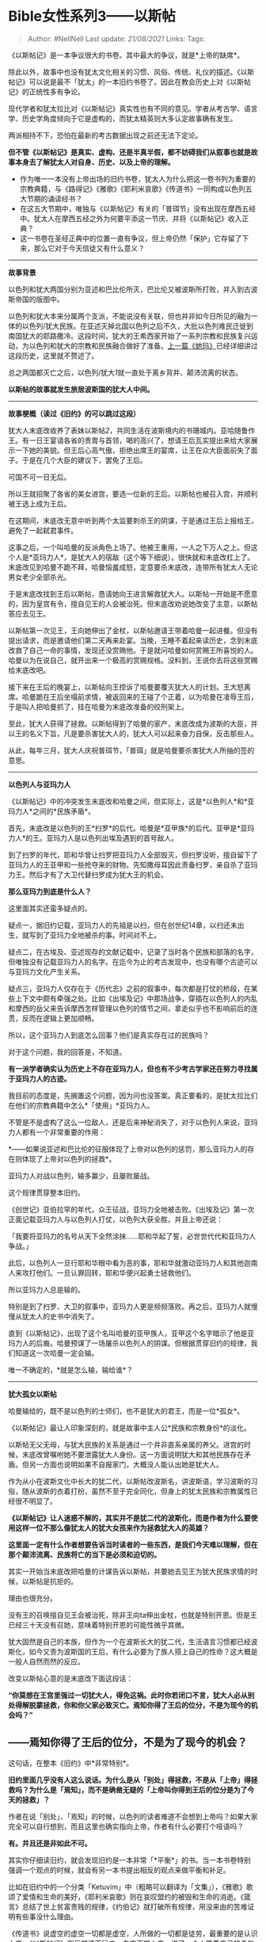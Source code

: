* Bible女性系列3------以斯帖
  :PROPERTIES:
  :CUSTOM_ID: bible女性系列3以斯帖
  :END:

#+BEGIN_QUOTE
  Author: #NellNell Last update: /21/08/2021/ Links: Tags:
#+END_QUOTE

《以斯帖记》是一本争议很大的书卷。其中最大的争议，就是*上帝的缺席*。

除此以外，故事中也没有犹太文化相关的习惯、风俗、传统、礼仪的描述。《以斯帖记》可以说是最不「犹太」的一本旧约书卷了。因此在教会历史上对《以斯帖记》的正统性多有争论。

现代学者和犹太拉比对《以斯帖记》真实性也有不同的意见。学者从考古学、语言学、历史学角度倾向于它是虚构的，而犹太精英则大多认定故事确有发生。

两派相持不下，恐怕在最新的考古数据出现之前还无法下定论。

*但不管《以斯帖记》是真实、虚构、还是半真半假，都不妨碍我们从叙事也就是故事本身去了解犹太人对自身、历史、以及上帝的理解。*

-  作为唯一一本没有上帝出场的旧约书卷，犹太人为什么把这一卷书列为重要的宗教典籍，与《路得记》《雅歌》《耶利米哀歌》《传道书》一同构成以色列五大节期的诵读经书？
-  在这五大节期中，唯独与《以斯帖记》有关的「普珥节」没有出现在摩西五经中。犹太人在摩西五经之外为何要平添这一节庆、并将《以斯帖记》收入正典？
-  这一书卷在圣经正典中的位置一直有争议，但上帝仍然「保护」它存留了下来，那么它对于今天信徒又有什么意义？

--------------

*故事背景*

以色列和犹大两国分别为亚述和巴比伦所灭，巴比伦又被波斯所打败，并入到古波斯帝国的版图中。

以色列和犹大本来分属两个支派，不能说没有关联，但也并非如今日所见的融为一体的以色列/犹大民族。在亚述灭掉北国以色列之后不久，大批以色列难民迁徙到南国犹大的耶路撒冷。这段时间，犹大的王希西家开始了一系列宗教和民族复兴运动，为以色列和犹大的宗教和民族融合做好了准备。[[https://zhuanlan.zhihu.com/p/158647674][上一篇《她玛》]]已经详细讲过这段历史，这里就不赘述了。

总之两国都灭亡之后，以色列/犹大[[ref_1][1]]就一直处于离乡背井、颠沛流离的状态。

*以斯帖的故事就发生旅居波斯国的犹大人中间。*

--------------

*故事梗概（读过《旧约》的可以跳过这段）*

犹大人末底改收养了表妹以斯帖[[ref_2][2]]，共同生活在波斯境内的书珊城内。亚哈随鲁作王。有一日王宴请各省的贵胄与首领，喝的高兴了，想请王后瓦实提出来给大家展示一下她的美貌。但王后心高气傲，拒绝出席王的宴席，让王在众大臣面前失了面子。于是在几个大臣的建议下，罢免了王后。

可国不可一日无后。

所以王就招聚了各省的美女进宫，要选一位新的王后。以斯帖也被召入宫，并顺利被王选上成为王后。

在这期间，末底改无意中听到两个太监要刺杀王的阴谋，于是通过王后上报给王，避免了一起弑君事件。

这事之后，一个叫哈曼的反派角色上场了。他被王重用，一人之下万人之上。但这个人是*亚玛力人*，是犹大人的宿敌（这个等下细说）。很快就和末底改杠上了。末底改见到哈曼不跪不拜，哈曼恼羞成怒，定意要杀末底改，连带所有犹太人无论男女老少全部杀光。

于是末底改找到王后以斯帖，恳请她向王进言解救犹大人。以斯帖一开始是不愿意的，因为皇宫有令，擅自见王的人会被治死。但末底改劝说她改变了主意，以斯帖答应去见王。

以斯帖第一次见王，王向她伸出了金杖，以斯帖邀请王带着哈曼一起进餐。但没有提出请求，而是邀请他们第二天再来赴宴。当晚，王睡不着起来读历史，念到末底改救了自己一命的事情，发现还没赏赐他。于是就问哈曼如何赏赐王所喜悦的人。哈曼以为在说自己，就开出来一个极高的赏赐规格。没料到，王说你去将这些赏赐给末底改吧。

接下来在王后的晚宴上，以斯帖向王控诉了哈曼要覆灭犹大人的计划。王大怒离席。哈曼跪在王后坐塌前求情，被返回来的王碰了个正着，以为哈曼在凌辱王后，于是叫人把哈曼抓了，挂在哈曼为末底改准备的绞刑架上。

至此，犹大人获得了拯救。以斯帖得到了哈曼的家产，末底改成为波斯的大臣，并以王的名义下旨，凡是要杀害犹大人的，犹大人可以起来奋力自保，反击那些人。

从此，每年三月，犹大人庆祝普珥节，「普珥」就是哈曼要杀害犹大人所抽的签的意思。

--------------

*以色列人与亚玛力人*

《以斯帖记》中的冲突发生末底改和哈曼之间，但实际上，这是*以色列人*和*亚玛力人*之间的*民族矛盾*。

首先，末底改是以色列的王*扫罗*的后代。哈曼是*亚甲族*的后代。亚甲是*亚玛力人*的王。亚玛力人是以色列出埃及遇到的首号敌人。

到了扫罗的年代，耶和华曾让扫罗把亚玛力人全部毁灭，但扫罗没听，擅自留下了亚玛力人的王亚甲和一些抢夺来的财物。先知撒母耳因此责备扫罗，亲自杀了亚玛力王。然后才有了大卫代替扫罗成为犹大王的机会。

*那么亚玛力到底是什么人？*

这里面其实还蛮多疑点的。

疑点一，据旧约记载，亚玛力人的先祖是以扫，但在创世纪14章，以扫还未出生，就写到了亚玛力全地被杀的事。时间对不上。

疑点二，在古埃及、亚述现存的文献记载中，记录了当时各个民族和部落的名字，但唯独没有记载亚玛力人的名字。在迄今为止的考古发现中，也没有哪个古迹可以与亚玛力文化产生关系。

疑点三，亚玛力人仅存在于《历代志》之前的叙事中，每次都是打仗的桥段，在某些上下文中颇有牵强之处。比如《出埃及记》中那场战争，穿插在以色列人的内乱和摩西的岳父来告诉摩西怎样管理以色列的情节之间，拿走似乎也不影响前后的连贯，反而在逻辑上更加顺畅。

所以，这个亚玛力人到底怎么回事？他们是真实存在过的民族吗？

对于这个问题，我的回答是，不知道。

*有一派学者确实认为历史上不存在亚玛力人，但也有不少考古学家还在努力寻找属于亚玛力人的古迹。*

我目前的态度是，先搁置这个问题，因为问也没答案。真正要看的，是犹太拉比们在他们的宗教典籍中怎么*「使用」*亚玛力人。

不管是不是虚构了这么一位敌人，还是后来神秘消失了，对于以色列人来说，亚玛力人都有一个非常重要的作用：

*------如果说亚述和巴比伦的征服体现了上帝对以色列的惩罚，那么亚玛力人的存在则体现了上帝对以色列的拯救*。

亚玛力人对战以色列，输多赢少，且屡败屡战。

这个规律贯穿整本旧约。

《创世记》亚伯拉罕的年代，众王征战，亚玛力全地被击败。《出埃及记》第一次正面记载亚玛力人与以色列人打仗，以色列大获全胜，并且上帝还说：

「我要将亚玛力的名号从天下全然涂抹......耶和华起了誓，必世世代代和亚玛力人争战。」

此后，以色列人一旦行耶和华眼中看为恶的事，耶和华就激动亚玛力人和其他迦南人来攻打他们。一旦认罪回转，耶和华便兴起勇士拯救他们。

所以亚玛力人总是输的。

特别是到了扫罗、大卫的叙事中，亚玛力人更是频频落败。再之后，亚玛力人就慢慢从犹太人的史书中消失了。

直到《以斯帖记》，出现了这个名叫哈曼的亚甲族人，亚甲这个名字暗示了他是亚玛力人的后裔。哈曼预谋了一场屠杀以色列人的阴谋。但根据贯穿旧约的规律，我们知道这一次哈曼一定会输。

唯一不确定的，*就是怎么输，输给谁*？

--------------

*犹大孤女以斯帖*

哈曼输给的，既不是以色列的士师们，也不是犹大的君王，而是一位*孤女*。

《以斯帖记》最让人印象深刻的，就是故事中主人公*民族和宗教身份*的淡化。

以斯帖无父无母，与犹大民族的关系是通过一个并非直系亲属的养父。进宫的时候，末底改曾嘱咐她不要泄露犹大人身份。这一方面说明犹大和其他民族存在矛盾。但另一方面也说明如果不自报家门，大概没人能认出她是犹大人。

作为从小在波斯文化中长大的犹二代，以斯帖改波斯名，讲波斯语，学习波斯的习俗，随从波斯的衣着打扮，虽然不至于完全同化，但身上的犹太民族和宗教属性已经很不明显了。

*《以斯帖记》让人迷惑不解的，其实并不是犹二代的波斯化，而是作者为什么要使用这样一位不那么像犹太人的犹大女孩来作为拯救犹大人的英雄？*

*这里面一定有什么作者想要告诉当时读者的一些东西，是我们今天难以理解，但在那个颠沛流离、民族将亡的当下是必须和迫切的。*

其实一开始当末底改把哈曼的计谋告诉以斯帖，并要她去见王为犹大民族求情的时候，以斯帖是抗拒的。

理由也很充分。

没有王的召唤擅自见王会被治死，除非王向ta伸出金杖，也就是特别开恩。但是王已经三十天没有召她，意味着特别开恩的可能性微乎其微。

犹大固然是自己的本族，但作为一个在波斯长大的犹二代，生活语言习惯都已经波斯化，如今又贵为波斯国的王后，有什么必要为了族人搭上自己的性命？这大概是一般人自然而然的反应。

改变以斯帖心意的是末底改下面这段话：

*“你莫想在王宫里强过一切犹大人，得免这祸。此时你若闭口不言，犹大人必从别处得解脱蒙拯救，你和你父家必致灭亡。焉知你得了王后的位分，不是为现今的机会吗？”*

** ------焉知你得了王后的位分，不是为了现今的机会？
   :PROPERTIES:
   :CUSTOM_ID: 焉知你得了王后的位分不是为了现今的机会
   :END:

这句话，在整本《旧约》中*非常特别*。

*旧约里面几乎没有人这么说话。为什么是从「别处」得拯救，不是从「上帝」得拯救吗？为什么是「焉知」，而不是确凿无疑的「上帝叫你得到王后的位分是为了今天的拯救」？*

作者在说「别处」、「焉知」的时候，以色列的读者难道不会想到上帝吗？如果大家完全可以自行想到，而且这里也确实指向上帝，作者有什么必要打个哑语吗？

*有。并且还是非如此不可。*

其实你仔细读旧约，就会发现旧约是一本非常「*平衡*」的书。当一本书卷特别强调一个观点的时候，就会有另一本书提出相反的观点来做平衡和补足。

比如在旧约中的一个分类「Ketuvim」中（粗略可以翻译为「文集」），《雅歌》歌颂了爱情和生命的美好，《耶利米哀歌》则在哀叹盟约的被毁和生命的消逝。《箴言》总结了世上贫富贵贱的规律，《约伯记》就打破所有规律，用没来由的苦难证明有些事没什么理由。

《传道书》说虚空的虚空一切都是虚空，人所做的一切都是徒劳，最重要的是认识上帝。《以斯帖记》则反其道而行之，专门不提上帝，讲了一个人凭着自己的勇气和信念拯救了整个民族的故事。

这些看起来自相矛盾的书卷和观点，为什么全被收录进来了呢？犹太的拉比们不觉得有冲突吗？以色列的民众不觉得困扰吗？

*其实恰恰相反，因为真实的生活本身就是矛盾重重。*

旧约所收录的故事也好、教导也好、人生感悟也好，正对应着形形色色的人生百态。人们悲恸有时，欢喜有时；丰收有时，遭灾有时；绝望有时，期盼有时；软弱有时，刚强有时。

生活是复杂的。人生如同一条蜿蜒曲折的河流，有时经过平原，就流的快些，有时经过险滩，就流的慢些。但无论是湍急的河流，还是缓慢的河流，都是人生。

*对于经历亡国流放的犹大人来说，生活即是《传道书》，也是《以斯帖记》。*

「传道者」曾拥有一切的荣华富贵，然而到头来这也是追风、那也是追风。ta享有地位和财富，却无法享受地位和财富带来的意义。「传道者」认为人所能做的一切都是没有益处，做与不做没有什么区别。

这其实是以色列亡国之民的心声。因为无论怎么挣扎，弱小如我总是会被大国吞并，我为何还要努力呢？

虽然有情可原，但对本已弱小的族类和个体来说，这不是最健康的心理状态。

沉溺于消极厌世的情绪中不能自拔，那基本用不上其他国家来把你完全同化，你们自己就先厌弃了活、放弃了生，还有什么好说的？

怎能让微弱如将残灯火那样的民族继续存活下去？需要的不是垂头丧气，而是团结一心，如同一人，在各自的社会关系和社会角色中尽到自己应尽的责任。

末底改对以斯帖所讲的，意思已经很明白了：

------你这个王后的位分，难道完全是你凭着个人的能力赢来的吗？你以为你的美貌从哪里来？你的仪表、品格、举止难道不是犹大文明里面孕育出来的？作为父母双亡的孤女，如果没有我末底改的领养和照顾，你又怎能达到今天的地位？还有书珊城里的犹大人，我们的同胞，一直以来彼此的关爱、支持难道不是保守你一步步走到今天的力量源泉吗？

*这个王后的位置，从一开始就不是你个人的，也绝不能为你个人所享有。*

的确，这是道德绑架。

没有人喜欢被道德绑架，也不应该随随便便用道德去绑架别人。

然而，在某些特定的时刻，比如国家被外敌入侵，要不要诉诸爱国主义？民族被霸凌，要不要诉诸民族主义？因为肤色被种族歧视，要不要诉诸人权？在你不服从这个道德的要求就会有人受到伤害、凌辱、侵略、灭亡的时候，你可以拒绝被道德绑架，但你真承担的起在漫长的余生中道德的谴责吗？

这其实就是「幸存者罪恶感」的由来。那些还不是能做什么就可以力挽狂澜的人，仅仅是因为别人都死了，自己却幸存了而承担极重的重担。这不是来自于他人的指责，而是来自于作为人类所拥有的最基本最淳朴的对他人的关爱与责任之心的谴责。

以斯帖听懂了末底改的意思，所以她可以改变心意：

“你去招聚书珊城所有的犹大人，为我禁食三昼三夜，不吃不喝，我和我的宫女也要这样禁食，*然后我违例进去见王。我若死就死吧*！”

*------我若死就死吧！*

生在乱世之中，作为亡国之民，可以消沉下去，也可以做自己当做的事、尽自己当尽的责。

被亡国打击的灰头土脸的犹大人最需要什么？

------*勇士*。

** *但这位勇士绝不能是《士师记》中好像参孙那样擅长用武力解决问题的钢铁直男。原因很简单，犹大太弱小了，巴比伦和波斯太强大了，任何推崇和鼓动武力的外宣都将是把民族推向彻底灭亡的昏招。犹大此时此刻需要的勇士绝不能徒然冒险，而是可以在全盘规划、缜密思考的基础上做出有智慧的牺牲的人。*
   :PROPERTIES:
   :CUSTOM_ID: 但这位勇士绝不能是士师记中好像参孙那样擅长用武力解决问题的钢铁直男原因很简单犹大太弱小了巴比伦和波斯太强大了任何推崇和鼓动武力的外宣都将是把民族推向彻底灭亡的昏招犹大此时此刻需要的勇士绝不能徒然冒险而是可以在全盘规划缜密思考的基础上做出有智慧的牺牲的人
   :END:

犹大孤女以斯帖恰恰展现这个品质，这里面*智慧和勇敢*缺一不可。

以斯帖首先是聪明的。愚拙的人只看到眼前的利益，聪明的人为未来做打算。即便走出这步棋是千钧一发，向死而生，但也别无他法，因为舍弃眼前利益是获得最终胜利必经之路。

她也必须是勇敢的。因为这里面每一步都是步步惊心，快一点、慢一点，就是生与死的差别。这好比用一根丝线困住一头龙，又如同在老虎口中拔牙，那分巧劲、那分慎重、那分耐心都需要十足的聪明、也需要十足的胆量。

以斯帖做到了。

她首先集结了整个书珊城中所有犹大人的力量，请他们与她一同禁食。我们不知道这禁食包不包括祷告，作者没说，我们也不必强调。

接下来邀请王和哈曼赴宴。第一次先让大家吃饱喝足，心情愉悦。王两次问她「你要什么我都给你」，以斯帖不说，极有耐心，请求留到下一次再说。也就是这么「巧」，在以斯帖还未张口以先，王好巧不巧看到末底改救过他的事。

到了时机成熟，王第三次问「你要什么我都给你」的时候，以斯帖不再犹豫，矛头直指哈曼。以斯帖的控诉也很艺术，她说，「我们若被卖为奴为婢，我也闭口不言，但王的损失，敌人万不能补足。」她将她的请求诉诸于王的利益，又是在王情绪高涨、三次许诺要赏赐她的情况下，这一记将军势在必得。

接下来的情节就顺理成章了。

以斯帖不仅挽救了犹大民族于危亡之中，也为自己和末底改赢得了极大的尊贵和财富。

《以斯帖记》带给四处流亡的犹大人的，是与《士师记》截然不同的体验和希望。《士师记》的故事中，以色列人是聚居在一起，在迦南的文化中分别自己为圣的。他们对上帝的叛逆导致被敌人攻击的遭遇，他们的顺服和悔改带来上帝直接的救赎。

但是《以斯帖记》的故事背景完全不同。犹大人已经不再拥有自己的家园，甚至连信仰和传统都要遗失净尽。在这种时候，犹大人如丧家之犬，完全没有能力组织任何有效的武力资源。

上帝沉默了，上帝也不再拯救、不再安慰，甚至连声音都不出。特别是对于在外国长大的犹二代来说，亚伯拉罕、以撒、和雅各的神离的太远太远。

这种时候，犹大民族需要的不是力拔山兮气盖世的肌肉猛汉，而是可以临危不惧、灵巧如蛇、驯良如鸽、又甘愿牺牲自己的智慧女性。

** *以斯帖带来的，不是传统意义上「男性力量」的拯救，而是「女性力量」的拯救。*
   :PROPERTIES:
   :CUSTOM_ID: 以斯帖带来的不是传统意义上男性力量的拯救而是女性力量的拯救
   :END:

人在最深的绝望和失望中，失去了冲锋陷阵、和敌人拼个你死我活的力量，失去了生活的意愿和盼望，每日最基本的起居饮食都是负担。

在这种情况下，获得拯救的途径不在于拼命揪着自己的头发把自己拽起来。没用的，没力气就是没力气，打多少鸡血也不行。

*这个时候只能靠耐心的等待，无尽黑夜，再多一点点坚持、多一点点智慧、多一点点勇气。*

*一小步一小步的挪。*

*你也说不好帮助从何而来，也不确定自己这么做到底有没有效果，上帝可能很久没说话了，可是每一天还是要过啊，怎么过呢？身在其位，须谋其政。不要好高骛远，只管把自己手中的工作做好，说不定什么时候，事就成了。*

《以斯帖记》中没有上帝的在场，很多人为之辩护，甚至想把上帝找回来。但其实大可不必。

*因为这本书卷本不是写给对上帝确定无疑、信心满满的人看的，而是写给那些感觉上帝在他们生命中缺席了的人看的。*

*------在我们无论如何也感受不到上帝同在的漫长黑夜中，要如何是好？*

--------------

*上帝的缺席*

*自助者，天助也。*

这句话放在现代基督教神学中是要挨骂的。

特别是在改革宗神学思想中，上帝具有全然的主动性，人不具备「自助」的动机和能力。或者说，人即便「自助」，第一因也在上帝。

但古代犹太人对上帝的理解，是人和上帝之间有一种更加灵活、更有余地的互动关系。人类可以和上帝讨价还价，上帝会因人的介入而反悔，上帝还会妒忌，会刑罚，会抛弃。人和神之间不是有去无回，而是有来有回。

《新约》则不同。《新约》直接对上帝做出宣告。耶稣的话是铁口直断，毋容置疑。

但奇妙的是，《旧约》和《新约》并不因此而对立。

*因为它们是分别从主位（emic）和客位（etic）视角来做出阐释。通俗的说，就是人类视角和上帝视角的区别。*

《旧约》是主位视角。以色列人从自己的经历和历史中领悟上帝与人的关系。

而《新约》视角是客位视角，也就是上帝视角。通过道成肉身的耶稣直接向人类宣告关于上帝的知识。耶稣揭示的是人心底里最深处的意念以及这个世界最底层的运行机制。

「我实实在在的告诉你们」「我就是道路、真理、生命，除了我之外别无拯救」------这样的宣告，不容置疑，不容辩驳，哪里还有余地和上帝讨价还价？

《旧约》是不完全的，最终指向《新约》。

但《旧约》也是必要的，即便现在已经有了《新约》。

因为《旧约》是上帝借着以色列人的历史为每一位信徒留下的一个丰富的宝藏啊。《旧约》的神学观也许是不完全的，甚至是幼稚的。但《旧约》里的人生确是真实且丰富的。

*以色列人的历史其实就是每一个信徒的人生。*

以色列人所经历的一切，信徒*都会经过*、*都要经过*。每一个信徒都要走过旷野，进入迦南，要分别为圣，要经历亡国，要在亡国中存留信仰的余种，要重建圣殿，要迎接耶稣，要把耶稣钉在十字架上，要经历耶稣的复活与更新。

这不是犹太人，这是我们每一个人。

《以斯帖记》为什么上帝缺席？《以斯帖记》的作者有意隐去「上帝」这件事显而易见。因为在信徒的生命中，上帝确实看起来常常缺席啊。

*这当然只是人类才有的视角。*

*从上帝视角来看，上帝不会弃人而去，上帝守约、施慈爱，上帝是随时的帮助。*

*然而，我们并不能常常拥有上帝视角。*

当以色列和犹大亡国的时候，上帝在哪里？当数以万计的犹太人被关到集中营在毒气室等死的时候，上帝在哪里？当基督徒被罗马政府迫害在角斗场中被野兽追赶的时候，上帝在哪里？当信徒在急难中向上帝祷告却没有任何回应没有任何帮助的时候，上帝在哪里？

从人类视角来看，上帝常常缺席。

《以斯帖记》正是给这样的人预备的。

*------当你不再能感受到上帝的时候，在其位，谋其政。*

*你现在是什么身份、是什么工作、有什么职责，有什么义务？有什么责任？尽该尽的义，负当付的责。一天天熬炼，一天天等待。并且，不要以为拯救一定会来，或者说，以你想象的方式来到。*

以斯帖化解了种族灭绝的危机，然而在现实中，犹太人终没有逃过一劫。

二战以后，不少以色列人放弃了上帝。

信徒最软弱的时候，不是不相信上帝的时候，而恰恰是在深信不疑中，感觉不到上帝的帮助。

苦难的意义也许我们始终不会明白。

但《旧约》可以带给我们安慰，因为信徒今天所行的每一步都是前人走过的。

日光之下，没有新事。上帝为我们存留了《旧约》，让信徒奔走这条天路时不至于孤单。

** 参考
   :PROPERTIES:
   :CUSTOM_ID: 参考
   :END:

1. [\^](#ref\_1\_0)在正文中这两个词会常常混用，没有特别说明的话，都指统一的以色利民族。
2. [\^](#ref\_2\_0)二人为表兄妹关系，但大概因为年龄相差很大，末底改收养以斯帖为养女。
